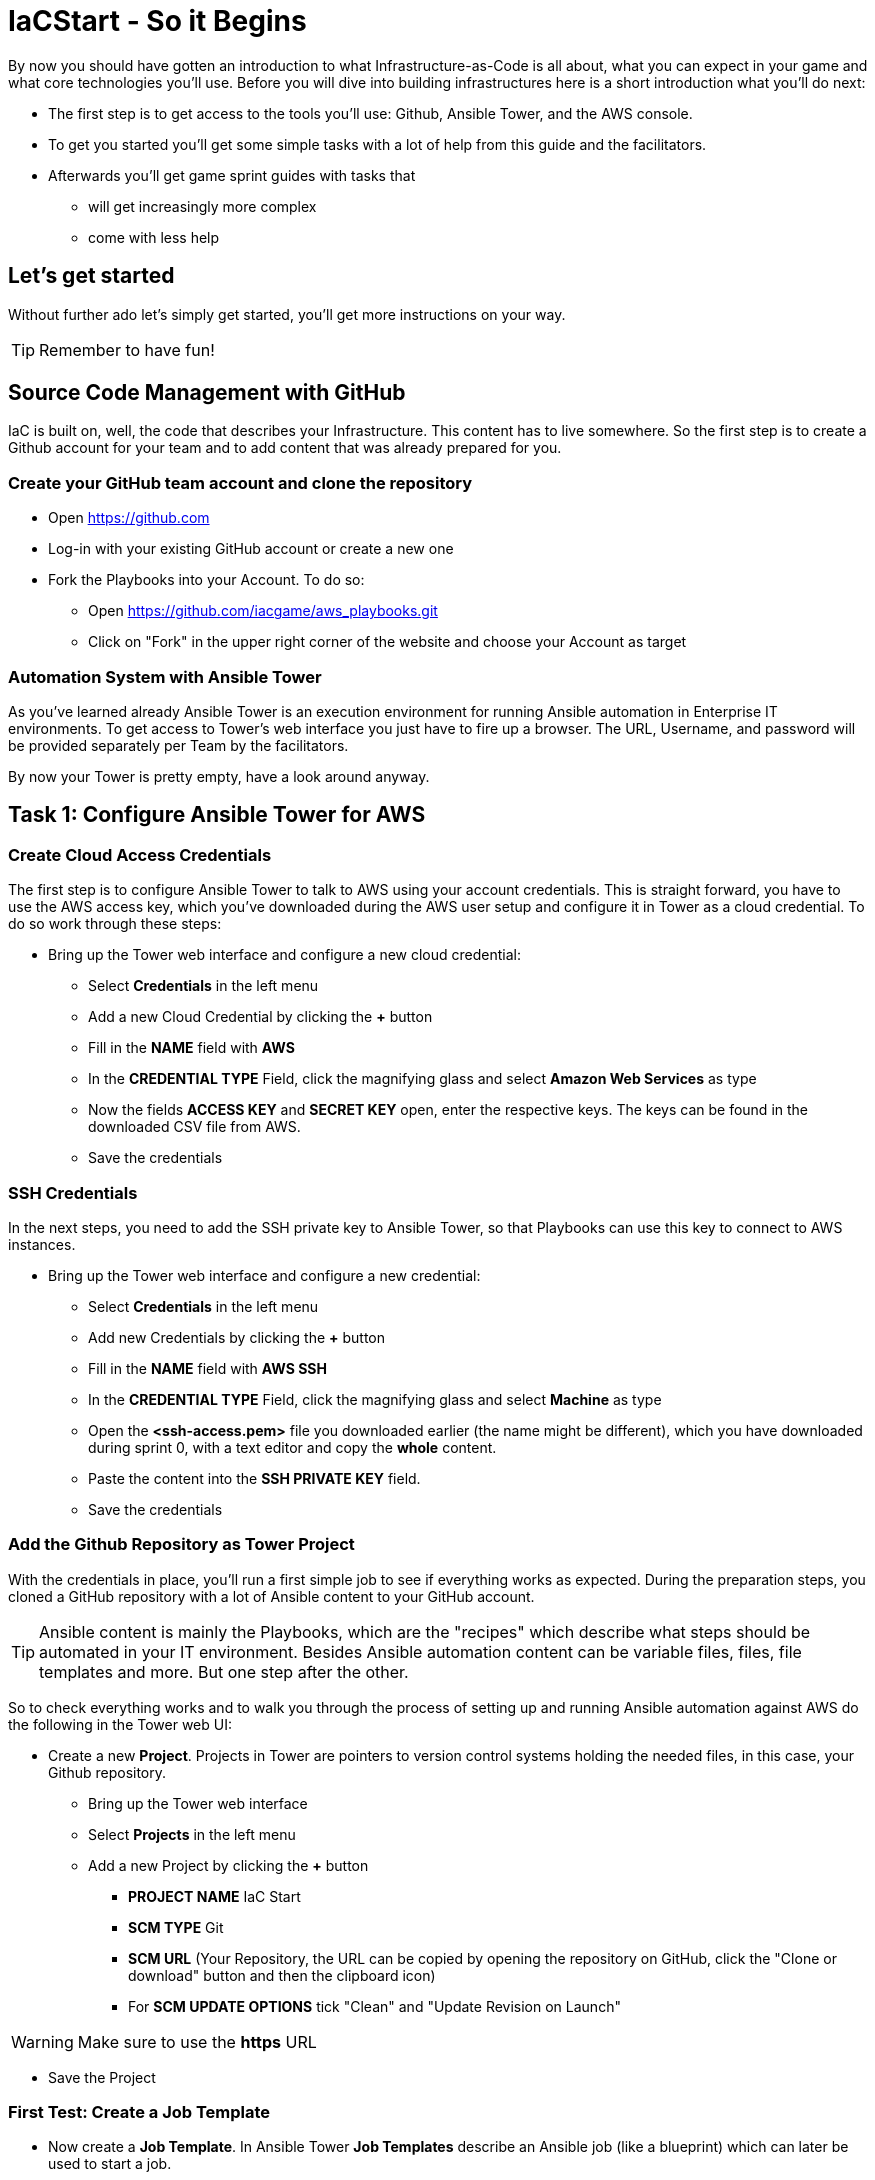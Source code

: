 :git: https://github.com/iacgame/aws_playbooks.git

= IaCStart - So it Begins

By now you should have gotten an introduction to what Infrastructure-as-Code is all about, what you can expect in your game and what core technologies you'll use. Before you will dive into building infrastructures here is a short introduction what you'll do next:

* The first step is to get access to the tools you'll use: Github, Ansible Tower, and the AWS console.
* To get you started you'll get some simple tasks with a lot of help from this guide and the facilitators.
* Afterwards you'll get game sprint guides with tasks that 
** will get increasingly more complex
** come with less help

== Let's get started

Without further ado let's simply get started, you'll get more instructions on your way.

TIP: Remember to have fun!


== Source Code Management with GitHub

IaC is built on, well, the code that describes your Infrastructure. This content has to live somewhere. So the first step is to create a Github account for your team and to add content that was already prepared for you.


=== Create your GitHub team account and clone the repository

* Open https://github.com
* Log-in with your existing GitHub account or create a new one
* Fork the Playbooks into your Account. To do so:
** Open {git}
** Click on "Fork" in the upper right corner of the website and choose your Account as target

=== Automation System with Ansible Tower

As you've learned already Ansible Tower is an execution environment for running Ansible automation in Enterprise IT environments. 
To get access to Tower's web interface you just have to fire up a browser. The URL, Username, and password will be provided separately per Team by the facilitators. 

By now your Tower is pretty empty, have a look around anyway.

== Task 1: Configure Ansible Tower for AWS

=== Create Cloud Access Credentials

The first step is to configure Ansible Tower to talk to AWS using your account credentials. This is straight forward, you have to use the AWS access key, which you've downloaded during the AWS user setup and configure it in Tower as a cloud credential. 
To do so work through these steps:

* Bring up the Tower web interface and configure a new cloud credential:
** Select *Credentials* in the left menu
** Add a new Cloud Credential by clicking the *+* button
** Fill in the *NAME* field with *AWS* 
** In the *CREDENTIAL TYPE* Field, click the magnifying glass and select *Amazon Web Services* as type
** Now the fields *ACCESS KEY* and *SECRET KEY* open, enter the respective keys. The keys can be found in the downloaded CSV file from AWS. 
** Save the credentials

=== SSH Credentials

In the next steps, you need to add the SSH private key to Ansible Tower, so that Playbooks can use this key to connect to AWS instances.

* Bring up the Tower web interface and configure a new credential:
** Select *Credentials* in the left menu
** Add new Credentials by clicking the *+* button
** Fill in the *NAME* field with *AWS SSH* 
** In the *CREDENTIAL TYPE* Field, click the magnifying glass and select *Machine* as type
** Open the *<ssh-access.pem>* file you downloaded earlier (the name might be different), which you have downloaded during sprint 0, with a text editor and copy the *whole* content.
** Paste the content into the *SSH PRIVATE KEY* field. 
** Save the credentials

=== Add the Github Repository as Tower Project

With the credentials in place, you'll run a first simple job to see if everything works as expected. During the preparation steps, you cloned a GitHub repository with a lot of Ansible content to your GitHub account.

TIP: Ansible content is mainly the Playbooks, which are the "recipes" which describe what steps should be automated in your IT environment. Besides Ansible automation content can be variable files, files, file templates and more. But one step after the other.

So to check everything works and to walk you through the process of setting up and running Ansible automation against AWS do the following in the Tower web UI:

* Create a new *Project*. Projects in Tower are pointers to version control systems holding the needed files, in this case, your Github repository.

** Bring up the Tower web interface
** Select *Projects* in the left menu
** Add a new Project by clicking the *+* button
*** *PROJECT NAME* IaC Start
*** *SCM TYPE* Git
*** *SCM URL* (Your Repository, the URL can be copied by opening the repository on GitHub, click the "Clone or download" button and then the clipboard icon)
*** For *SCM UPDATE OPTIONS* tick "Clean" and "Update Revision on Launch"

WARNING: Make sure to use the *https* URL

* Save the Project

=== First Test: Create a Job Template

* Now create a *Job Template*. In Ansible Tower *Job Templates* describe an Ansible job (like a blueprint) which can later be used to start a job.

** Bring up the Tower web interface
** Select *Templates* in the left menu
** Add a new Job Template by clicking the *+* button and select *Job Template*
*** *NAME*: elastic_ip
*** *JOB TYPE* Run
*** *INVENTORY*: Demo Inventory
*** *PROJECT*: IaC Start
*** *PLAYBOOK*: allocate_eip.yml
*** *CREDENTIALS*: AWS 
**** Type: "Amazon Web Services"
*** In the *EXTRA VARIABLES* field, fill in *region: us-east-1* as second line. 

WARNING: Make sure to leave the *---* at the top as they are in the *EXTRA VARIABLES* field.

** Click *SAVE*


So now you have configured Tower to run one of the Playbooks from your Github repo. Before starting it, have a look at the Playbook to get an idea of how it looks like and to get an idea of what it might do.

TIP: Ansible Playbooks always contain some headers with specifics about how to run it and then, most importantly, a list of one or more tasks. Ansible tasks use so-called modules to do the dirty work together with some parameters to specify the job.

Here is your Playbook:

----
---
- hosts: localhost
  connection: local
  gather_facts: False

  tasks:
  - name: allocate a new elastic IP without associating it to anything
    ec2_eip:
      state: present
      region: "{{ region }}"
    register: eip
----

It doesn't look too complicated, what do you think? All it does is to allocate an *EC2 Elastic IP* in your account which can be attached to instances (virtual machines) later. The *{{...}}* construct is a variable, you defined the content in the *EXTRA VARIABLES* field already.

=== Start the First Ansible Job

It's time now to see everything come together. In the *Job Template* view in Tower click the "Rocket" icon to run a job from the template. Have a good look at the output, in the end, it should say:

----
PLAY RECAP ******************************************** 

localhost : ok=1 changed=1 unreachable=0 failed=0 skipped=0 rescued=0 ignored=0 
----

An error would stick out to you in red, but it should be fine for now. You have created an *AWS EIP* using some textfiles in a Github repository! 

For the fun of it go to your AWS web console to make sure the EIP is there!

* Open the AWS console https://console.aws.amazon.com/
* Log-in with the provided Credentials
* Open the EC2 Console within the service menu
* Verify that you are connected to the *USA Ost (North-Virginia) us-east-1* Region in the top right corner. If not, change to that region.
* Click on the "Elastic IPs" in the middle of the screen
* Write down the Public IPv4 address, which was created by the Playbook.

WARNING: *Communicate the IP address together with the team name to the facilitators (aka. MR. DNS) to claim your points ASAP!*

== Review what you have done so far.

* You accessed the AWS console and created a user to work with. 
* You have created the *access key* to access the AWS API and an *ssh key pair* to login into deployed instances (Virtual Machines) on AWS.
* You accessed the Red Hat Ansible Tower web interface, which will be the central system to manage and execute every automation step.
* You have stored the *access key* and *ssh key pair* within the secret store of the Ansible Tower so that the Ansible Tower can use these credentials to connect to AWS.
* You have created your first Ansible Job Template to execute an existing Playbook, which will log in to AWS with your key and created an *Elastic IP* as a fixed IP for your Application.

These steps will be the foundation for the rest of the day. You will now use Ansible Tower to deploy your environment and to fix any broken part, where maybe the Chaos Monkey or his little helpers will give you some trouble.






